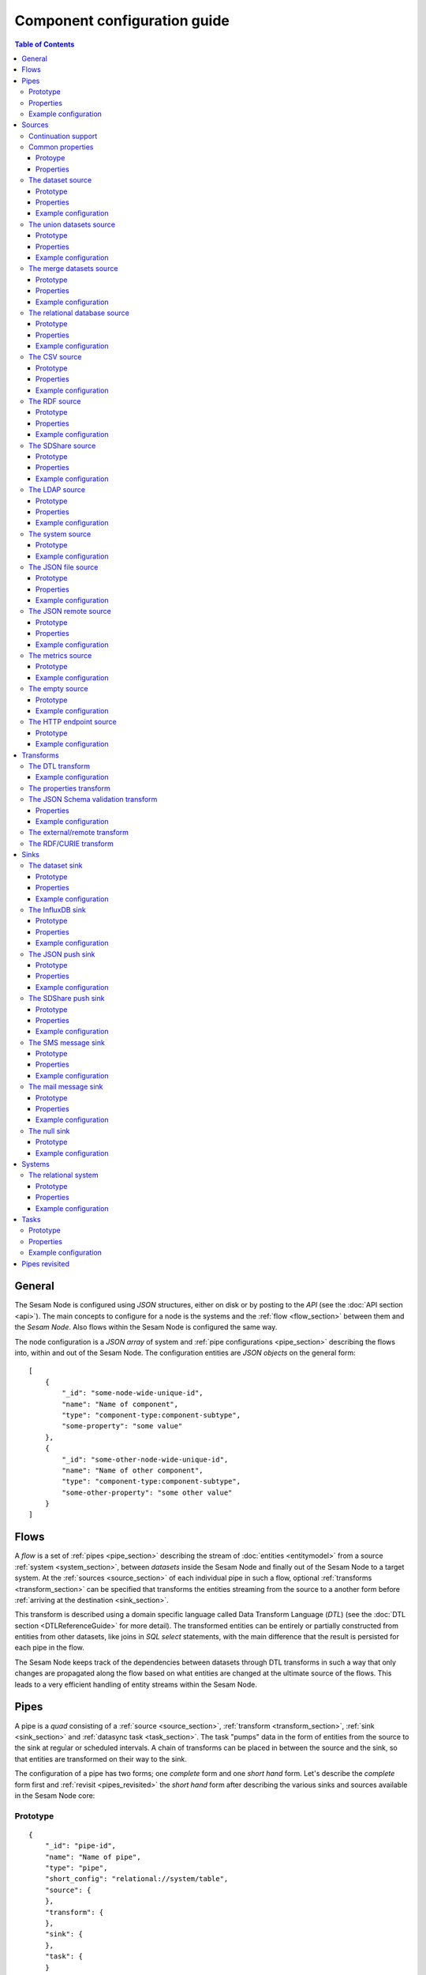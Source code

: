 
=============================
Component configuration guide
=============================

.. contents:: Table of Contents
   :depth: 3

General
=======

The Sesam Node is configured using *JSON* structures, either on disk or by posting to the *API* (see the :doc:`API section <api>`). The main
concepts to configure for a node is the systems and the :ref:`flow <flow_section>` between them and the *Sesam Node*. Also flows within
the Sesam Node is configured the same way.

The node configuration is a *JSON array* of system and :ref:`pipe configurations <pipe_section>` describing the flows into, within and out
of the Sesam Node. The configuration entities are *JSON objects* on the general form:

::

    [
        {
            "_id": "some-node-wide-unique-id",
            "name": "Name of component",
            "type": "component-type:component-subtype",
            "some-property": "some value"
        },
        {
            "_id": "some-other-node-wide-unique-id",
            "name": "Name of other component",
            "type": "component-type:component-subtype",
            "some-other-property": "some other value"
        }
    ]

.. _flow_section:

Flows
=====

A *flow* is a set of :ref:`pipes <pipe_section>` describing the stream of :doc:`entities <entitymodel>` from a source
:ref:`system <system_section>`, between *datasets* inside the Sesam Node and finally out of the Sesam Node to a
target system. At the :ref:`sources <source_section>` of each individual pipe in such a flow, optional :ref:`transforms <transform_section>`
can be specified that transforms the entities streaming from the source to a another form before :ref:`arriving at the destination <sink_section>`.

This transform is described using a domain specific language called Data Transform Language (*DTL*) (see the :doc:`DTL section <DTLReferenceGuide>` for
more detail). The transformed entities can be entirely or partially constructed from entities from other datasets,
like joins in *SQL select* statements, with the main difference that the result is persisted for each pipe in the flow.

The Sesam Node keeps track of the dependencies between datasets through DTL transforms in such a way that only changes
are propagated along the flow based on what entities are changed at the ultimate source of the flows. This leads to
a very efficient handling of entity streams within the Sesam Node.

.. _pipe_section:

Pipes
=====

A pipe is a *quad* consisting of a :ref:`source <source_section>`, :ref:`transform <transform_section>`, :ref:`sink <sink_section>` and :ref:`datasync task <task_section>`.
The task "pumps" data in the form of entities from the source to the sink at regular or scheduled intervals. A chain of transforms can be placed in between the source and the sink, so that entities are transformed on their way to the sink.

The configuration of a pipe has two forms; one *complete* form and one *short hand* form. Let's describe the *complete*
form first and :ref:`revisit <pipes_revisited>` the *short hand* form after describing the various sinks and sources
available in the Sesam Node core:

Prototype
---------

::

    {
        "_id": "pipe-id",
        "name": "Name of pipe",
        "type": "pipe",
        "short_config": "relational://system/table",
        "source": {
        },
        "transform": {
        },
        "sink": {
        },
        "task": {
        }
    }


Note that if no ``name`` property is explicitly set for the source, sink or task configurations one will be
generated based on the ``name`` of the pipe (i.e. the contents of this property postfixed with "source", "sink" or
"task" respectively).

Properties
----------

.. list-table::
   :header-rows: 1
   :widths: 10, 10, 60, 10, 3

   * - Property
     - Type
     - Description
     - Default
     - Req

   * - ``_id``
     - String
     - The id of the pipe, this should be unique within a Sesam Node.
     -
     - Yes

   * - ``name``
     - String
     - A human redable name of the component.
     -
     - Yes

   * - ``type``
     - String
     - The type of the component, for pipes the only allowed value is "pipe"
     -
     - Yes

   * - ``short_config``
     - String
     - A connection string-like short form of the configuration, see the :ref:`pipes revisited <pipes_revisited>` for
       more information on the format of this property.
     -
     - No

   * - ``source``
     - Object
     - A configuration object for the :ref:`source <source_section>` component of the pipe. It can be omitted if
       ``short_config`` is present and contains enough information to infer the source configuration. See the
       :ref:`pipes revisited <pipes_revisited>` for more information about how the source configuration is inferred in
       this case.
     -
     - No

   * - ``transform``
     - Object/List
     - Zero or more configuration objects for the :ref:`transform <transform_section>` components of the pipe.
       The default is to do no transformation of the entities. If a list of more than one transform components is
       given, then they are chained together in the order given. This means that the output of the first transform
       is passed as the input of the second, and so on. The output of the last transform is then passed to the
       sink. The first transform gets its input from the source.
     -
     - No

   * - ``sink``
     - Object
     - A configuration object for the :ref:`sink <sink_section>` component of the pipe. If omitted, it defaults to
       a :ref:`dataset sink <dataset_sink>` with its ``dataset`` property set to same as the pipe's ``_id`` property.
     -
     - No

   * - ``task``
     - Object
     - A configuration object for the :ref:`task definition <task_section>` component of the pipe. If omitted, it
       defaults to a ``datasync`` task with its ``source`` and ``sink`` properties set to the
       respective ``_id`` properties of the source and sink respectively (possibly a computed value).
     -
     - No


Example configuration
---------------------

::

   {
       "_id": "northwind-customers",
       "name": "Northwind customers",
       "type": "pipe",
       "source": {
           "type": "source:relational",
           "system": "Northwind",
           "table": "Customers"
       },
       "sink": {
           "type": "sink:dataset",
           "dataset": "Northwind:Customers"
       },
       "task": {
           "type": "task:datasync",
           "schedule_interval": 30000
       }
   }

.. _source_section:

Sources
=======

Sources provide *streams* of :doc:`entities <entitymodel>` as input to the :ref:`pipes <pipe_section>` which is the
building blocks for the :ref:`flows <flow_section>` in the Sesam Node. These entities can take *any* shape (i.e. they
can also be nested), and have a single required property: **_id**. This ``_id`` field must be *unique within a flow* for
a specific logical entity. There may however exist multiple *versions* of this entity within a flow.

Continuation support
--------------------

Sources can optionally support a ``since`` moniker or marker which lets them pick up where the previous stream of
entities left off, sort of like a bookmark in the entitiy stream. The ``since`` marker is opaque to the rest of the
Sesam Node components, and is assumed to be interpretable *only by the source*. Within an entity, the marker is carried
in the ``_updated`` property if supported by its source.

The Sesam Node supports a diverse set of core data sources:

Common properties
-----------------

All sources have certain properties in common. Some of these are omitted in the documentation of the individual types
of sources except if the source has different default values for this propery (typically the ``supports_since`` property):

Protoype
^^^^^^^^

::

    {
        "name": "Name of source",
        "type": "source:type-of-source",
        "supports_since": false,
        "source_specific": "properties",
    }

Properties
^^^^^^^^^^

.. list-table::
   :header-rows: 1
   :widths: 10, 10, 60, 10, 3

   * - Property
     - Type
     - Description
     - Default
     - Req

   * - ``_id``
     - String
     - The id of the component, this should be unique within a Sesam Node. It may be omitted as part of a pipe
       configuration, in case it will be generated based on the pipe's ``_id`` property with a ":source" postfix.
     -
     - No

   * - ``name``
     - String
     - A human redable name of the component. It may be omitted as part of a pipe
       configuration, in case it will be generated based on the pipe's ``name`` property with a "source" postfix.
     -
     - No

   * - ``type``
     - String
     - The type of source, it is a enumeration with values from the list of supported sources. See the details in the
       documentation of each of the sources. If omitted from a pipe declaration, it is assumed to be a relational type
       source.
     - "source:relational"
     - No

   * - ``supports_since``
     - Boolean
     - Flag to indicate whether to use a ``since`` marker when reading from the dataset, i.e. to start at
       the beginning each time or not.
     - false
     - No

The dataset source
------------------

The dataset source is one of the most commonly used datasources in a Sesam Node. It simply presents a stream of entities from a
dataset stored in a Sesam Node. Its configuration is very simple and looks like:

Prototype
^^^^^^^^^

::

    {
        "name": "Name of source",
        "type": "source:dataset",
        "dataset": "id-of-dataset",
        "supports_since": true,
        "include_previous_versions": false
    }

Properties
^^^^^^^^^^

.. list-table::
   :header-rows: 1
   :widths: 10, 10, 60, 10, 3

   * - Property
     - Type
     - Description
     - Default
     - Req

   * - ``dataset``
     - String
     - | A dataset id
     -
     - Yes

   * - ``include_previous_versions``
     - Boolean
     - If set to ``false``, the data source will only return the latest
       version of any entity for any unique ``_id`` value in the dataset. This is the default behaviour.
     - false
     -

Example configuration
^^^^^^^^^^^^^^^^^^^^^

The outermost object would be your :ref:`pipe <pipe_section>` configuration, which is omitted here for brevity:

::

    {
        "source": {
            "type": "source:dataset",
            "dataset": "northwind:customers",
            "supports_since": false,
            "include_previous_versions": true
        }
    }

The union datasets source
-------------------------

The union datasets source is similar to the ``dataset source``, except
it can process several datasets at once and keep track of each one in
its ``since`` marker handler. The union datasets source reads its
datasets in order, exhausting each one before moving to the next.

The entity ``_id`` property in entities is prefixed by the dataset
id separated by the ``:`` character. This is done to prevent unwanted
identity collisions. The entity id ``dave`` from the ``men`` dataset
will end up with the id ``men:dave``, and the entity id ``claire``
from the ``women`` dataset will end up with the id ``women:claire``.

Prototype
^^^^^^^^^

::

    {
        "name": "Name of source",
        "type": "source:union_datasets",
        "datasets": ["id-of-dataset1", "id-of-dataset2"],
        "supports_since": true,
        "include_previous_versions": false
    }

Properties
^^^^^^^^^^

The configuration of this source is identical to the ``dataset``
source, except ``datasets`` can be a list of datasets ids.

.. list-table::
   :header-rows: 1
   :widths: 10, 10, 60, 10, 3

   * - Property
     - Type
     - Description
     - Default
     - Req

   * - ``datasets``
     - List<String>
     - A list of datasets ids.
     -
     - Yes

   * - ``supports_since``
     - Boolean
     - Flag to indicate whether to use a ``since`` marker when reading
       from the dataset, i.e. to start at the beginning each time or not.
     - true
     -

   * - ``include_previous_versions``
     - Boolean
     - If set to ``false``, the
       data source will only return the latest version of any entity for
       any unique ``_id`` value in the dataset. This is the default behaviour.
     - false
     -

Example configuration
^^^^^^^^^^^^^^^^^^^^^

The outermost object would be your :ref:`pipe <pipe_section>`
configuration, which is omitted here for brevity:

::

    {
        "source": {
            "name": "Customers and orders",
            "type": "source:union_datasets",
            "datasets": ["northwind:customers", "northwind:orders"],
            "supports_since": true,
            "include_previous_versions": true
        }
    }

The merge datasets source
-------------------------

The merge datasets source is similar to the ``dataset source``, except
it can process several datasets at once and keep track of each one in
its ``since`` marker handler.

The merge datasets source reads its all of its datasets and returns
entities ordered by their ``_ts`` field. It knows how to deal with
identities, so that only the *latest* version of entities are returned.

Entity ids are not modified in any way.

Prototype
^^^^^^^^^

::
   
   {
       "name": "Name of source",
       "type": "source:merge_datasets",
       "datasets": ["id-of-dataset1", "id-of-dataset2"],
       "strategy": "latest",
       "supports_since": true
    }

Properties
^^^^^^^^^^

The configuration has two primary properties, ``datasets`` which must
be a list of datasets ids and ``strategy`` for choosing the merge
strategy.

.. list-table::
   :header-rows: 1
   :widths: 10, 10, 60, 10, 3

   * - Property
     - Type
     - Description
     - Default
     - Req

   * - ``datasets``
     - List<String>
     - A list of datasets ids.
     -
     - Yes

   * - ``strategy``
     - String
     - The name of the strategy to use to merge entities. Valid
       options are "``latest``" (the default) and "``all``".

       The "``latest``" strategy returns the version of the entity with
       the newest timestamp (as given in the ``_ts`` field). It will
       return the entity from the dataset that contains the latest
       version. This strategy is useful when only the latest version
       of an entity among the given datasets are of interest.

       The "``all``" strategy returns a merged version of the entity that
       contains all latest versions from all datasets. The individual
       dataset entities are keyed under the dataset id that they came
       from. The entities are ordered by the timestamp of the latest
       version of that entity. The returned entity contains all latest
       versions from all datasets where is appears. This strategy is
       useful when all datasets provide data for the resulting
       entity. In a lot of cases one may want to use it with a
       transform, so that only the entity can be shaped in a way that
       is more useful downstream.
     - "latest"
     -

   * - ``supports_since``
     - Boolean
     - Flag to indicate whether to use a ``since`` marker when reading
       from the dataset, i.e. to start at the beginning each time or not.
     - true
     -

Example configuration
^^^^^^^^^^^^^^^^^^^^^

The outermost object would be your :ref:`pipe <pipe_section>`
configuration, which is omitted here for brevity:

::

        "source": {
            "name": "Products with metadata",
            "type": "source:merge_datasets",
            "datasets": ["products", "products-metadata"],
            "supports_since": true
        }
    }


.. _relational_source:

The relational database source
------------------------------

The relational database source is one of the most commonly used data sources. In short, it presents database ``relations``
(i.e. ``tables``, ``views`` or ``queries``) as a entitiy stream to the Sesam Node. It has several options, all of which are presented below with
their default values:

Prototype
^^^^^^^^^

::

    {
        "name": "Name of source",
        "type": "source:relational",
        "external_system": "id-of-external-system",
        "table": "name-of-table",
        "primary_key": ["list","of","key","names"],
        "query": "SQL query string",
        "updated_query": "SQL query string for 'since' support in queries",
        "updated_column": "column-name-for-since-support-in-tables",
        "column_blacklist": ["columns","to","not","include"],
        "batch_size": 1000,
        "schema": "default-schema-name-if-included"
    }

Properties
^^^^^^^^^^

.. list-table::
   :header-rows: 1
   :widths: 10, 10, 30, 10, 3

   * - Property
     - Type
     - Description
     - Default
     - Req

   * - ``external_system``
     - String
     - Must refer to an ``external system`` component by ``id``. The role of this component is provide services like connection
       pooling and authentication for the data sources using it
     -
     - Yes

   * - ``table``
     - String
     - If ``table`` is given, it must refer to a fully qualified table name in the database system,
       not including schema, which if needed must be set separately. The ``table`` and ``query``
       properties are mutually exclusive with ``table`` used if both are present. TODO: are table names case sensitive?
     -
     - Yes

   * - ``primary_key``
     - List
     - The value of this property can be a single string with the name of the column
       that contains the ``primary key`` (PK) of the table or query, or a list of strings
       if it is a compound primary key. If the property is not set and the ``table``
       property is used, the data source component will attempt to use table metadata
       to deduce the PK to use. In other words, you will have to set this property if
       the ``query`` property us used. TODO: are these names case sensitive?
     -
     -

   * - ``query``
     - String
     - Must be a valid query in the dialect of the ``RDBMS`` represented by the
       ``external_system`` property. You will also have to configure the primary key(s)
       of the query in the ``primary_key`` property. Note: mutually exclusive with the
       ``table`` property with ``table`` taking precedence. TODO: are queries case sensitive?
     -
     - Yes

   * - ``updated_column``
     - String
     - If the underlying relation contains information about updates, the data source is
       able to support ``since`` markers. You can provide the name of the column to use
       for such queries here. This must be a valid column name in the ``table`` or ``query``
       result sets and it must be of a data type that supports larger than (">") and larger or equal (">=") tests
       for the ``table`` case. TODO: are these names case sensitive?
     -
     -

   * - ``updated_query``
     - String
     - If the ``query`` property is set, the ``since`` support must be expressed by a
       full query including any test needed. A single variable substitution
       ``{{ since }}`` must be included somewhere in the query string - for example
       "select * from view_name v where v.updates > '{{ since }}'".  TODO: are queries case sensitive?
     -
     -

   * - ``schema``
     - String
     - If a specific schema within a database is needed, you must provide its name in this property.
       Do *not* use schema names in the ``table`` property. TODO: are these names case sensitive?
     -
     -

   * - ``column_blacklist``
     - List
     - A list of column names to exclude from the generated entity. TODO: are these names case sensitive?
     -
     -

   * - ``batch_size``
     - Integer
     - The default size of the result sets (number of rows in a cursor fetch) to get from the database
     - 1000
     -

Example configuration
^^^^^^^^^^^^^^^^^^^^^

The outermost object would be your :ref:`pipe <pipe_section>` configuration, which is omitted here for brevity:

Example with a single table:

::

    {
        "source": {
            "type": "source:relational",
            "system": "Northwind",
            "table": "Customers"
        }
    }

Example with a single table, where the primary key is in a column named ``table_id`` and the updated datestamp is
in a column called ``updated``. This enables us to switch on ``since`` support:

::

    {
        "source": {
            "type": "source:relational",
            "system": "my_system",
            "table": "my_table",
            "primary_key": "table_id",
            "updated_column": "updated",
            "supports_since": true
        }
    }

Example with custom query:

::

    {
        "source": {
            "type": "source:relational",
            "system": "Northwind",
            "query": "select * from Customers",
            "primary_key": "CustomerID"
        }
    }

Example with a custom query from a table called ``my_table`` where the primary key is in a column named ``table_id``
and the updated datestamp is in a column called ``updated``. This enables us to switch on ``since`` support:

::

    {
        "source": {
            "type": "source:relational",
            "system": "my_system",
            "query": "select * from my_table",
            "primary_key": "table_id",
            "updated_column": "updated",
            "updated_query": "select * from my_table where updated >= {{ since }}",
            "supports_since": true
        }
    }

The CSV source
--------------

The CSV data source translates the rows of files in ``CSV format`` to entities. The configuration options are:

Prototype
^^^^^^^^^

::

    {
       "name": "Name of source",
       "type": "source:csv",
       "url": "url-to-csv-file",
       "has_header": true,
       "field_names": ["mappings","from","columns","to","properties"],
       "auto_dialect": true,
       "dialect": "excel",
       "encoding": "utf-8",
       "id_field": "what-column-name-to-use-as-id",
       "delimiter": ","
    }

Properties
^^^^^^^^^^

.. list-table::
   :header-rows: 1
   :widths: 10, 10, 60, 10, 3

   * - Property
     - Type
     - Description
     - Default
     - Req

   * - ``url``
     - String
     - The URL of the ``CVS`` file to load.
     -
     - Yes

   * - ``has_header``
     - Boolean
     - Flag that indicates to the source that the first row in the ``CSV`` file contains the names of the columns.
     - true
     -

   * - ``field_names``
     - List
     - If set, specifies the names of the columns. It takes precedence over the header in the CSV file if present.
     -
     -

   * - ``auto_dialect``
     - Boolean
     - Flag that hints to the source that it should try to guess the dialect of the ``CSV`` file on its own.
     - true
     -

   * - ``dialect``
     - String
     - Encodes what type of CSV file the file is. This is basically presets of the other properties.
       The recognised values are ``"excel"``, ``"escaped"``, ``"excel-tab"`` and ``"singlequote"``.
       TODO: explain what they mean.
     -
     -

   * - ``encoding``
     - String
     - | The character set to used to encode the text in the CSV file
     - "UTF-8"
     -

   * - ``id_field``
     - String
     - | The name of the column to use as ``_id`` in the generated entities.
     -
     - Yes

   * - ``delimiter``
     - String
     - The character or string to use as the ``CSV`` field separator (delimiter)
     - ","
     -

Example configuration
^^^^^^^^^^^^^^^^^^^^^

The outermost object would be your :ref:`pipe <pipe_section>` configuration, which is omitted here for brevity:

::

    {
        "source": {
            "type": "source:csv",
            "name": "Country names from CSV source",
            "url": "http://blog.plsoucy.com/wp-content/uploads/2012/04/countries-20140629.csv",
            "id_field": "Code",
            "encoding": "iso-8859-1"
        }
    }

The RDF source
--------------

The RDF data source is able to read data in ``RDF NTriples``,
``Turtle`` or ``RDF/XML`` format and turn this into entities.  It will
transform triples on the form ``<subject> <predicate> "value"`` into
entities on the form:

::

    {
        "_id": "<subject>",
        "<predicate>": "value"
    }

RDF blank nodes will be turned into child entities. The configuration
snippet for the RDF data source is:

Prototype
^^^^^^^^^

::

    {
       "name": "Name of source",
       "type": "source:rdf",
       "url": "url-to-rdf-file",
       "format": "nt-ttl-or-xml"
    }

Properties
^^^^^^^^^^

.. list-table::
   :header-rows: 1
   :widths: 10, 10, 60, 10, 3

   * - Property
     - Type
     - Description
     - Default
     - Req

   * - ``url``
     - String
     - The URL of the ``RDF`` file to load - it can contain multiple subjects
       (with ``blank node`` hierarchies) and each unique non-blank subject will
       result in a single root entity.
     -
     - Yes

   * - ``format``
     - String
     - The type of ``RDF`` file referenced by the ``url`` property. It is
       an enumeration that can take following recognized values: ``"nt"`` for
       ``NTriples``, ``"ttl"`` for ``Turtle`` form or ``"xml"`` for ``RDF/XML``
       files.
     - ``nt``
     -

Example configuration
^^^^^^^^^^^^^^^^^^^^^

The outermost object would be your :ref:`pipe <pipe_section>` configuration, which is omitted here for brevity:

::

    {
        "source": {
            "type": "source:rdf",
            "name": "Metadata about Elvis impersonators",
            "url": "http://www.snee.com/rdf/elvisimp.rdf",
            "format": "xml",
        }
    }

The SDShare source
------------------

The SDShare data source can read ``RDF`` from ``ATOM feeds`` after the
``SDShare specification`` (http://sdshare.org). It has the following
properties:

Prototype
^^^^^^^^^

::

    {
       "name": "Name of source",
       "type": "source:sdshare",
       "url": "url-to-sdshare-fragments-feed",
       "supports_since": false
    }

Properties
^^^^^^^^^^

.. list-table::
   :header-rows: 1
   :widths: 10, 10, 60, 10, 3

   * - Property
     - Type
     - Description
     - Default
     - Req

   * - ``url``
     - String
     - The URL of the SDShare fragments feed to consume.
     -
     - Yes

   * - ``supports_since``
     - Boolean
     - Flag to indicate whether to include ``since`` request parameter when
       reading from the fragments feed.
     - true
     -

Example configuration
^^^^^^^^^^^^^^^^^^^^^

The outermost object would be your :ref:`pipe <pipe_section>` configuration, which is omitted here for brevity:

::

    {
        "source": {
            "type": "source:sdshare",
            "name": "Metadata about norwegian companies",
            "url": "https://open.sesam.io/sdshare/server/1/fragments/enhetsregisteret"
        }
    }

The LDAP source
---------------

The LDAP source provides entities from a ``LDAP catalog``. It supports the following properties:

Prototype
^^^^^^^^^

::

    {
        "name": "Name of source",
        "type": "source:ldap",
        "host": "FQDN of LDAP host",
        "port": 389,
        "use_ssl": false,
        "username": "authentication-username-here",
        "password": "authentication-password-here",
        "search_base": "*",
        "search_filter": "(objectClass=organizationalPerson)",
        "attributes": "*",
        "id_attribute": "cn",
        "charset": "latin-1",
        "page_size": 500,
        "attribute_blacklist": ["a","list","of","attributes","to","exclude"]
    }

Properties
^^^^^^^^^^

.. list-table::
   :header-rows: 1
   :widths: 10, 10, 60, 10, 3

   * - Property
     - Type
     - Description
     - Default
     - Req

   * - ``host``
     - String
     - The fully qualified domain name (``FQDN``) of the LDAP host server
     - "localhost"
     -

   * - ``port``
     - Integer
     - The TCP port of the LDAP service.
     - 389
     -

   * - ``use_ssl``
     - Boolean
     - Indicates to the client whether to use a secure socket layer (``SSL``) or not when communicating with the LDAP service
     - false
     -

   * - ``username``
     - String
     - The user to authenticate as against the LDAP service. If not set, no authentication will be attempted.
     -
     -

   * - ``password``
     - String
     - The password to use for authenticating with the LDAP service. Required if ``username`` is set.
     -
     - Yes

   * - ``search_base``
     - String
     - The base LDAP search expression to use when looking for records
     - "*"
     -

   * - ``search_filter``
     - String
     - LDAP filter expression to apply to all records found by the ``search_base`` expression
     - "(objectClass=organizationalPerson)"
     -

   * - ``attributes``
     - String
     - A wildcard expression specifying which attributes to include in the entity.
     - "*"
     -

   * - ``id_attribute``
     - String
     - Sets which of the LDAP attributes to use for the ``_id`` property of a entity.
     - "cn"
     -

   * - ``charset``
     - String
     - The charset used to encode strings in the LDAP database. Defaults to ``"latin-1"`` aka ``"ISO-8859-1"``,
       as ``"UTF-8"`` is usually not the default encoding in LDAP catalogs at the time of writing.
     - "latin-1"
     -

   * - ``page_size``
     - Integer
     - The default number of records to read at a time from the LDAP service.
     - 500
     -

   * - ``attribute_blacklist``
     - List
     - A list of attribute names (as strings) to exclude from the record when constructing entities.
     - []
     -

Example configuration
^^^^^^^^^^^^^^^^^^^^^

The outermost object would be your :ref:`pipe <pipe_section>` configuration, which is omitted here for brevity:

::

    {
        "source": {
            "type": "source:ldap",
            "name": "Bouvet LDAP server data",
            "host": "dc1.bouvet.no",
            "port": 389,
            "username": "bouvet\\some-user",
            "password": "********",
            "search_base": "ou=Bouvet,dc=bouvet,dc=no",
        }
    }


The system source
-----------------

The system source [TODO]

Prototype
^^^^^^^^^

Example configuration
^^^^^^^^^^^^^^^^^^^^^


The JSON file source
--------------------

The ``JSON`` file source can read entities from one or more ``JSON`` file(s).

Prototype
^^^^^^^^^

::

    {
        "name": "Name of source",
        "type": "source:json_file",
        "filepath": "path-to-json-file(s)",
        "notify_read_errors": true
    }

Properties
^^^^^^^^^^

.. list-table::
   :header-rows: 1
   :widths: 10, 10, 60, 10, 3

   * - Property
     - Type
     - Description
     - Default
     - Req

   * - ``filepath``
     - String
     - A full path to a ``JSON`` file, or a path to a directory containing ``.json`` files
     -
     - Yes

   * - ``notify_read_errors``
     - Boolean
     - Indicates if the source should throw exceptions or parse errors, or produce special inline error-entities
       instead (these can be interpreted by a datasync task without stopping the process). The flag is useful for
       reading configuration files from disk, for example.
     - true
     -

Example configuration
^^^^^^^^^^^^^^^^^^^^^

The outermost object would be your :ref:`pipe <pipe_section>` configuration, which is omitted here for brevity:

::

    {
        "source": {
            "type": "source:json_file",
            "name": "Test JSON source",
            "filepath": "/sesam/data/test.json",
        }
    }

The JSON remote source
----------------------


The remote ``JSON`` source can read entities from a ``JSON`` file available over HTTP.

Prototype
^^^^^^^^^

::

    {
       "name": "Name of source",
       "type": "source:json_remote",
       "url": "url-to-json-file"
    }

Properties
^^^^^^^^^^

.. list-table::
   :header-rows: 1
   :widths: 10, 10, 60, 10, 3

   * - Property
     - Type
     - Description
     - Default
     - Req

   * - ``url``
     - String
     - The URL of the ``JSON`` file to load.
     -
     - Yes

Example configuration
^^^^^^^^^^^^^^^^^^^^^

The outermost object would be your :ref:`pipe <pipe_section>` configuration, which is omitted here for brevity:

::

    {
        "source": {
            "type": "source:json_remote",
            "name": "Test JSON source via HTTP",
            "filepath": "https://server.com/sesam/data/test.json",
        }
    }

The metrics source
------------------

The metrics data source provides the ``internal metrics`` (i.e. counters and statistics) of the Sesam Node as a list
of ``JSON`` entities. It has no specific configuration:

Prototype
^^^^^^^^^

::

    {
        "name": "Name of source",
        "type": "source:metrics"
    }

Example configuration
^^^^^^^^^^^^^^^^^^^^^

The outermost object would be your :ref:`pipe <pipe_section>` configuration, which is omitted here for brevity:

::

    {
        "source": {
            "name": "Sesam Node Metrics"
            "type": "source:metrics"
        }
    }

The empty source
----------------

Sometimes it is useful for debugging or development purposes to have a data source that doesn't produce any entities:

Prototype
^^^^^^^^^

::

    {
        "name": "Name of source",
        "type": "source:empty"
    }

Example configuration
^^^^^^^^^^^^^^^^^^^^^

The outermost object would be your :ref:`pipe <pipe_section>` configuration, which is omitted here for brevity:

::

    {
        "source": {
            "type": "source:empty",
            "name": "An empty source",
        }
    }


The HTTP endpoint source
------------------------

This is a special data source that registers an HTTP endpoint that one
can ``POST`` entities to. Entities posted here will be written to the
pipe's sink. Both individual entities and lists of entities can be
posted.

The ``POST`` endpoint will be available at the same location
as where you can ``GET`` pipe entities. By using the ``HTTP endpoint``
source you enable ``POST`` support at this endpoint.

::

   http://localhost:9042/pipes/mypipe/entities

A pipe that references the ``HTTP endpoint`` source will not pump, in
practice this means that a ``datasync`` task is not scheduled for the
pipe. This means that the only way to push entities through the pipe
is by posting to the HTTP endpoint.


Prototype
^^^^^^^^^

::

    {
        "name": "Name of source",
        "type": "source:http_endpoint"
    }

Example configuration
^^^^^^^^^^^^^^^^^^^^^

The outermost object would be your :ref:`pipe <pipe_section>`
configuration, which is omitted here for brevity:

::
   
    {
        "source": {
            "name": "Endpoint - events",
            "type": "source:http_endpoint"
        },
    }


.. _transform_section:

Transforms
==========

Transforms sit between the source and the sink. Entities passed from a
source to a sink, can optionally be passed through a chain of
transforms before they are passed on to the sink. This makes it
possible to reshape the entities on their way to the sink. Transforms
can also be used to filter entities and construct new entities.

Transforms can be configured on a pipe by specifying the
"``transform``" property. The field is optional, and can contain
either a transform configuration object or a list of them.

::

   {
       "_id": "mypipe",
       "name": "Name of pipe",
       "type": "pipe",
       ...
       "source": {
          ...
       },
       ..
       "transform": {
           ...the transform configuration goes here...
       }
    }}


The DTL transform
-----------------

This is a transform that lets you apply Data Transformation Language
transformations on the entities stream produced by the data source.

See :doc:`DTLReferenceGuide` for more details on the transformation
language itself.

Example configuration
^^^^^^^^^^^^^^^^^^^^^

Pipe configuration that reads entities from the
``Northwind:Customers`` dataset and transforms them using the Data
Transformation Language before writing them to the
``customer-with-orders`` dataset.

::

   {
       "_id": "customer-with-orders",
       "name": "Customers with orders",
       "type": "pipe",
       "source": {
          "type": "source:dataset",
          "dataset": "Northwind:Customers"
       },
       "transform": {
           "type": "transform:dtl",
           "name": "Join customers with their orders",
           "dataset": "Northwind:Customers",
           "transforms": {
               "default": [
                   ["copy", "_id"],
                   ["add", "name", "_S.ContactName"],
                   ["add", "orders", ["apply", "order", ["hops", {
                       "datasets": ["Northwind:Orders o"],
                       "where": [
                           ["eq", "_S._id", "o.CustomerID"]
                       ]
                   }]]]
               ],
               "order": [
                   ["add", "order_id", "_S.OrderID"],
                   ["add", "order_date", "_S.OrderDate"]
               ]
           }
       }
   }


The properties transform
------------------------

This transform has the following capabilities:

* Rename properties
* Delete properties

TODO: Add detailed docs plus examples.
TODO: Not yet implemented.


The JSON Schema validation transform
------------------------------------

A transform that validates entities against a ``JSON Schema`` (http://json-schema.org/) document. 

Properties
^^^^^^^^^^

.. list-table::
   :header-rows: 1
   :widths: 10, 10, 60, 3, 3

   * - Property
     - Type
     - Description
     - Default
     - Req

   * - ``schema``
     - Object
     - The JSON schema to validate entities against.
     - 
     - Yes

   * - ``key_valid``
     - String
     - The field to store the validation result. This is a boolean value,
       which is true if the entity is valid, otherwise false.
     - ``valid``
     - 

   * - ``key_errors``
     - String
     - The field to store the validation error messages. The error messages
       is a list of strings. The field is only added if the entity is invalid.
     - ``errors``
     - 

Example configuration
^^^^^^^^^^^^^^^^^^^^^

::

  {
      "_id": "men-validated",
      "type": "pipe",
      "source": {
          "type": "dataset",
          "dataset": "men"
      },
      "transform": {
          "type": "json_schema",
          "schema": {
              "type" : "object",
              "properties" : {
                  "name" : {"type" : "string"},
                  "born" : {"type" : "string"}
              },
              "required": ["name", "born"]
          }
      }


The external/remote transform
-----------------------------

TODO: This is not yet implemented, but the idea is that entities are
posted to an HTTP endpoint, transformed by the service, and then
returned.


The RDF/CURIE transform
------------------------

This transform has the following capabilities:

* Add CURIE prefixes to properties
* Collapse URIs into CURIEs

TODO: Add detailed docs plus examples.


.. _sink_section:

Sinks
=====

Sinks are at the receiving end of pipes and are responsible for writing entities into a internal dataset or an external
system. Sinks can support batching by implementing specific methods and accumulating entites in a buffer before writing the batch.

.. _dataset_sink:

The dataset sink
----------------

The dataset sink writes the entities it is given to an identified dataset. The configuration looks like:

Prototype
^^^^^^^^^

::

    {
        "name": "Name of sink",
        "type": "sink:dataset",
        "dataset": "id-of-dataset"
    }

Properties
^^^^^^^^^^

.. list-table::
   :header-rows: 1
   :widths: 10, 10, 60, 10, 3

   * - Property
     - Type
     - Description
     - Default
     - Req

   * - ``dataset``
     - String
     - The id of the dataset to write entities into. Note: if it doesn't exist before
       entities are written to the sink, it will be created on the fly.
     -
     - Yes

Example configuration
^^^^^^^^^^^^^^^^^^^^^

The outermost object would be your :ref:`pipe <pipe_section>` configuration, which is omitted here for brevity:

::

    {
        "sink": {
            "type": "sink:dataset",
            "name": "Northwind Customer dataset sink",
            "dataset": "Northwind:Customer",
        }
    }

The InfluxDB sink
-----------------

The InfluxDB sink is able to write entities representing measurement values over time to the InfluxDB time series database https://influxdata.com/.
A typical source for the entities written to it is the metrics data source, but any properly constructed entity can be
written to it. The expected form of an entity to be written to the sink is:

::

    {
        "_id": "toplevel/sublevel/parent/measurement",
        "property": value,
        "another_property": another_value,
    }

The ``_id`` property is expected to be a path-style composite value consisting of a top level node, a sublevel node, a parent node
and finally a measurement, for example "lake_node/sinks/test-sink/some-metric". The path components are used as ``tags``
in the influxdb database so metrics can be easily searched for in for example Grafana http://grafana.org/.

The rest of the properties on the entity should be on the form ``'string-key: numeric-value'``. There can be more than one
measurement per metric, for example a histogram of multiple sliding window values.

Prototype
^^^^^^^^^

::

    {
        "name": "Name of sink",
        "type": "sink:influxdb",
        "host": "localhost",
        "port": 8086,
        "username": "root",
        "password": "root",
        "database": "Sesam Node",
        "ssl": false,
        "verify_ssl": false,
        "timeout": None,
        "use_udp": false,
        "udp_port": 4444
    }

Properties
^^^^^^^^^^

.. list-table::
   :header-rows: 1
   :widths: 10, 10, 60, 10, 3

   * - Property
     - Type
     - Description
     - Default
     - Req

   * - ``host``
     - String
     - The ``FQDN`` of the InfluxDB server
     - "localhost"
     -

   * - ``port``
     - Integer
     - The TCP port of the InfluxDB service
     - 8086
     -

   * - ``username``
     - String
     - The user to authenticate as against the InfluxDB service
     - "root"
     -

   * - ``password``
     - String
     - The password to use for authenticating with the InfluxDB service
     - "root"
     -

   * - ``database``
     - String
     - The name of the database to create and write into. Note that it will be created automatically
       if it doesn't exist.
     - "sesam_node"
     -

   * - ``verify_ssl``
     - Boolean
     - Flag to indicate that the client hould verify the server's ssl certificate before initiating
       communication with it
     - false
     -

   * - ``timeout``
     - Integer
     - If set, sets the timeout to a specified number of seconds. Default is not set and indicates
       no timeout (i.e. infitite wait). Note that this can result in hanging services if the server is not reachable.
     -
     -

   * - ``use_udp``
     - Boolean
     - Indicate to the client to use the UDP protocol rather than TCP when talking to the InfluxDB server.
       The default is ``false`` which means ``use TCP``. UDP can in certain high-volume scenarios be more efficient
       than TCP due to its simplicity
     - false
     -

   * - ``udp_port``
     - Integer
     - The ``UDP`` port to use if ``use_udp`` is set to ``true``.
     - 4444
     -

Example configuration
^^^^^^^^^^^^^^^^^^^^^

The outermost object would be your :ref:`pipe <pipe_section>` configuration, which is omitted here for brevity:

::

    {
        "sink": {
            "type": "sink:influxdb",
            "name": "InfluxDB sink",
            "host": "localhost",
            "port": 8086,
            "username": "root",
            "password": "root",
            "database": "my_database",
        }
    }

The JSON push sink
------------------

The JSON push sink implements a simple HTTP based protocol where entities or lists of entities are ``POST``ed as ``JSON``
lists of objects to a HTTP endpoint. The protocol is described in additional detail here: [TODO]. The serialisation
of entities as JSON is described in more detail here: [TODO].

Prototype
^^^^^^^^^

::

    {
        "name": "Name of sink",
        "type": "sink:json_push",
        "endpoint": "url-to-http-endpoint",
        "batch_size": 1500
    }

Properties
^^^^^^^^^^

.. list-table::
   :header-rows: 1
   :widths: 10, 10, 60, 10, 3

   * - Property
     - Type
     - Description
     - Default
     - Req

   * - ``endpoint``
     - String
     - The full URL to HTTP service implementing the ``JSON push protocol`` described.
     -
     - Yes

   * - ``batch_size``
     - Integer
     - The maximum number of entities to accumulate before posting. Note that the remainder of the internal buffer
       is flushed and posted at the end of a pipe task even if the number of entities is less than this number.
     - 1000
     -

Example configuration
^^^^^^^^^^^^^^^^^^^^^

The outermost object would be your :ref:`pipe <pipe_section>` configuration, which is omitted here for brevity:

::

    {
        "sink": {
            "type": "sink:json_push",
            "name": "Local JSON push service sink",
            "endpoint": "http://localhost/json_push_service"
        }
    }

The SDShare push sink
---------------------

The SDShare push sink is similar to the ``JSON push sink``, but
instead of posting ``JSON`` it translates the inbound entities to
``RDF`` and ``POST``s them in ``NTriples`` form to the ``SDShare push
protocol`` HTTP endpoint.

Prototype
^^^^^^^^^

::

    {
        "name": "Name of sink",
        "type": "sink:sdshare_push",
        "endpoint": "url-to-http-endpoint",
        "graph": "uri-of-graph-to-post-to",
        "prefixes": {
            "a-prefix": "the-expansion"
        }
    }

Properties
^^^^^^^^^^

.. list-table::
   :header-rows: 1
   :widths: 10, 10, 60, 10, 3

   * - Property
     - Type
     - Description
     - Default
     - Req

   * - ``endpoint``
     - String
     - The full URL to HTTP service implementing the ``SDShare push protocol``.
     -
     - Yes

   * - ``graph``
     - String
     - A URI representing a graph to post the ``RDF ntriples`` to
     -
     - Yes

   * - ``prefixes``
     - Dictionary
     - A dictionary mapping prefix to their URI expansions. This prefix mapping
       will be used to expand CURIES into full URIs.
     -
     - Yes

Example configuration
^^^^^^^^^^^^^^^^^^^^^

The outermost object would be your :ref:`pipe <pipe_section>` configuration, which is omitted here for brevity:

::

    {
        "sink": {
            "type": "sink:sdshare_push",
            "name": "Local SDShare push service sink",
            "endpoint": "http://localhost:8001/sdshare_push_service",
            "prefixes": {
                "dc": "http://purl.org/dc/elements/1.1/",
                "foaf": "http://xmlns.com/foaf/0.1/",
                "geo": "http://www.w3.org/2003/01/geo/wgs84_pos#"
            }
        }
    }

The SMS message sink
--------------------

The SMS message sink is capable of sending ``SMS`` messages based on the entities it receives. The message to send can be
constructed either by inline templates or from templates read from disk. These templates are assumed to be ``Jinja``
templates (http://jinja.pocoo.org/) with the entities properties available to the templating context. The template file
name can either be fixed in the configuration or given as part of the input entity. Note that the only service supported
by the sink is ``Twilio``.

Prototype
^^^^^^^^^

::

    {
        "name": "Name of sink",
        "type": "sink:sms",
        "body_template": "static jinja template as a string",
        "body_template_property": "id-of-property-for-body-template",
        "body_template_file": "/static/full/file-name/to/jinja-template/on-disk",
        "body_template_file_property": "id-of-property-for-template-file-name",
        "recipients": "static,comma,separated,list,of,international,phonenumbers",
        "recipients_property": "id-of-property-to-get-recipients-from",
        "from_number": "static-international-phone-number-to-use-as-from-number",
        "account": "twilio-account-number",
        "token": "twilio-api-token",
        "max_per_hour": 1000
    }

Properties
^^^^^^^^^^

The configuration must contain at most one of ``body_template``, ``body_template_property``, ``body_template_file`` or
``body_template_file_property``:

.. list-table::
   :header-rows: 1
   :widths: 10, 10, 60, 10, 3

   * - Property
     - Type
     - Description
     - Default
     - Req

   * - ``body_template``
     - String
     - Should contain a ``Jinja template`` to use for constructing messages. The template will have access to all entity properties by name.
     -
     - Yes

   * - ``body_template_property``
     - String
     - Should contain a ``id`` of a property of the incoming entity to use for looking up the ``Jinja template``
       (i.e for inlining the templates in the entities). It should not be used at the same time as ``body_template``
       or ``body_template_file*``
     -
     -

   * - ``body_template_file``
     - String
     - Should refer to a text file on disk containing the ``Jinja template`` to use for constructing the body message
       from the incoming entity. It is mutually exclusive with the other ways of specifying a body template.
     -
     -

   * - ``body_template_file_property``
     - String
     - The ``id`` of a property in the incoming entity to use for looking up the file name of the ``Jinja template``
       on disk (i.e. inlining the body template filename in the entity). As with the other body template options,
       it is mutually exclusive in use.
     -
     -

   * - ``recipients``
     - String
     - Should contain a comma-separated list of internationalised phone-numbers to send the message constructed to.
       If this is not inlined in the entities via ``recipients_property`` (see below) the property is required.
     -
     - Yes

   * - ``recipients_property``
     - String
     - Should contain the id of the property to look up the recipients from the entity itself (i.e for inlining the
       recpients). If ``recipients`` (see abowe) is not specified, this property is mandatory and the propery
       referenced by it must exists and be valid for all entities.
     -
     - Yes

   * - ``from_number``
     - String
     - An international phone number to use as the sender of all messages
     -
     - Yes

   * - ``account``
     - String
     - The ``Twilio`` account number
     -
     - Yes

   * - ``token``
     - String
     - The ``Twilio`` API token
     -
     - Yes

   * - ``max_per_hour``
     - Integer
     - The maximum number of messages to send for any hour. It is used for stopping run-away message sending in
       development or testing. Note that any message not sent will be logged but discarded.
     - 1000
     -

Example configuration
^^^^^^^^^^^^^^^^^^^^^

The outermost object would be your :ref:`pipe <pipe_section>` configuration, which is omitted here for brevity:

::

    {
        "sink": {
            "type": "sink:sms",
            "name": "Send SMS messages",
            "body_template": "SMS message: {{ message_prop_id }}",
            "recipients": "+4799887766,+4788776655",
            "from_number": "+4766554433",
            "account": "12334567890",
            "token": "ABCD-ADEF-FAA1-1234",
            "max_per_hour": 100000
        }
    }

For the example above the entities sent to the sink should have at least a single property ``message_prop_id``:

::

    {
        "_id": "message_id",
        "message_prop_id": "This is the message to send",
        "some_other_property": "Some other value"
    }

An example where the template to use is included in the entity written to the sink:

::

    {
        "sink": {
            "type": "sink:sms",
            "name": "Send SMS messages",
            "body_template_property": "body_template_property_id",
            "recipients": "+4799887766,+4788776655",
            "from_number": "+4766554433",
            "account": "12334567890",
            "token": "ABCD-ADEF-FAA1-1234",
            "max_per_hour": 100000
        }
    }

For the example above the entities sent to the sink should have at least a single property ``body_template_property_id``
and it also needs to have the properties references in the embedded template:

::

    {
        "_id": "message_id",
        "body_template_property_id": "SMS message: {{ message_prop_id }}",
        "message_prop_id": "This is the message to send",
        "some_other_property": "Some other value"
    }

You can also store the JINJA templates on disk and reference them in the same way via filenames instead of embedding
the templates in config or the entities themselves.

The mail message sink
---------------------

The mail message sink is capable of sending mail messages based on the entities it receives. The message to send can be
constructed either by inline templates or from templates read from disk. These templates are assumed to be ``Jinja
templates`` (http://jinja.pocoo.org/) with the entities properties available to the templating context. The template file
name can either be fixed in the configuration or given as part of the input entity.

Prototype
^^^^^^^^^

::

    {
        "name": "Name of sink",
        "type": "sink:mail",
        "smtp_server": "localhost",
        "smtp_port": 25,
        "smtp_username": None,
        "smtp_password": None,
        "use_tls": false,
        "body_template": "static jinja template as a string",
        "body_template_property": "id-of-property-to-get-as-a-body-template",
        "body_template_file": "/static/full/file-name/to/jinja-template/on-disk",
        "body_template_file_property": "id-of-property-for-body-template-filename",
        "subject_template": "static jinja template as a string",
        "subject_template_property": "id-of-property-to-get-as-a-subject-template",
        "subject_template_file": "/static/full/file-name/to/jinja-template/on-disk",
        "subject_template_file_property": "id-of-property-for-subject-template-filename",
        "recipients": "static,comma,separated,list,of,email,addresses",
        "recipients_property": "id-of-property-to-get-recipients-from",
        "mail_from": "static@email.address",
        "max_per_hour": 1000
    }

Properties
^^^^^^^^^^

The configuration must contain at most one of ``body_template``, ``body_template_property``, ``body_template_file`` or
``body_template_file_property``. The same applies to ``subject_template``.

.. list-table::
   :header-rows: 1
   :widths: 10, 10, 60, 10, 3

   * - Property
     - Type
     - Description
     - Default
     - Req

   * - ``smtp_server``
     - String
     - Contains a ``FQDN`` of the ``SMTP service`` to use
     - "localhost"
     -

   * - ``smtp_port``
     - Integer
     - The TCP port to use when talking to the ``SMTP service``
     - 25
     -

   * - ``smtp_username``
     - String
     - The username to use when authenticating with the ``SMTP service``. If not set, no authentication is attempted.
     -
     -

   * - ``smtp_password``
     - String
     - The password to use if ``smtp_username`` is set. It is mandatory if the ``smtp_username`` is provided.
     -
     - Yes

   * - ``use_tls``
     - Boolean
     - Indicating to the client to use ``TLS encryption`` when communicating with the ``SMTP service``.
     - false
     -

   * - ``body_template``
     - String
     - Should contain a ``Jinja template`` to use for constructing messages. The template will have access to all entity properties by name.
     -
     - Yes

   * - ``body_template_property``
     - String
     - Should contain a ``id`` of a property of the incoming entity to use for looking up the ``Jinja template``
       (i.e for inlining the templates in the entities). It should not be used at the same time as ``body_template``
       or ``body_template_file*``
     -
     -

   * - ``body_template_file``
     - String
     - Should refer to a text file on disk containing the ``Jinja template`` to use for constructing the body message
       from the incoming entity. It is mutually exclusive with the other ways of specifying a body template.
     -
     -

   * - ``body_template_file_property``
     - String
     - The ``id`` of a property in the incoming entity to use for looking up the file name of the ``Jinja template``
       on disk (i.e. inlining the body template filename in the entity). As with the other body template options,
       it is mutually exclusive in use.
     -
     -

   * - ``subject_template``
     - String
     - Should contain a ``Jinja template`` to use for constructing subjects for the email messages. The template
       will have access to all entity properties by name
     -
     - Yes

   * - ``subject_template_property``
     - String
     - Should contain a ``id`` of a property of the incoming entity to use for looking up the ``Jinja template``
       (i.e for inlining the templates in the entities). It should not be used at the same time as ``subject_template``
       or ``subject_template_file*``
     -
     -

   * - ``subject_template_file``
     - String
     - Should refer to a text file on disk containing the ``Jinja template`` to use for constructing the message subject
       from the incoming entity. It is mutually exclusive with the other ways of specifying a body template.
     -
     -

   * - ``subject_template_file_property``
     - String
     - The ``id`` of a property in the incoming entity to use for looking up the file name of the ``Jinja template``
       on disk (i.e. inlining the subject template filename in the entity). As with the other subject template options,
       it is mutually exclusive in use.
     -
     -

   * - ``recipients``
     - String
     - Should contain a comma-separated list of email addresses to send the message constructed to. If this is not
       inlined in the entities via ``recipients_property`` (see below) this property is mandatory.
     -
     - Yes

   * - ``recipients_property``
     - String
     - Should contain the id of the property to look up the recpients from the entity itself (i.e for inlining the
       recpients). If ``recipients`` (see abowe) is not specified, this property is mandatory and the propery
       referenced by it must exists and be valid for all entities.
     -
     -

   * - ``mail_from``
     - String
     - An email address to use as the sender of all messages
     -
     - Yes

   * - ``max_per_hour``
     - Integer
     - The maximum number of messages to send for any hour. It is used for stopping run-away message sending in
       development or testing. Note that any message not sent will be logged but discarded.
     - 1000
     -

Example configuration
^^^^^^^^^^^^^^^^^^^^^

The outermost object would be your :ref:`pipe <pipe_section>` configuration, which is omitted here for brevity:

::

    {
        "sink": {
            "type": "sink:mail",
            "name": "Send mail messages",
            "smtp_server": "localhost",
            "smtp_port": 25,
            "smtp_username": "some-user",
            "smtp_password": "*********",
            "body_template": "Mail message body: {{ message_prop_id }}",
            "subject_template": "Subject: {{ subject_prop_id }}",
            "recipients": "foo@bar.com,info@example.com",
            "mail_from": "all@of.us",
            "max_per_hour": 100000
        }
    }

For the example above the entities sent to the sink should have at least a single property ``message_prop_id``:

::

    {
        "_id": "message_id",
        "message_prop_id": "This is the message to send",
        "subject_prop_id": "This is the subject of the message to send",
        "some_other_property": "Some other value"
    }

As for the SMS sink, you can either supply a subject or body template embedded in the entities you write to the sink.
You can also reference filenames either in the config or embedded in the entities.

Example of filenames referenced in the config:

::

    {
        "sink": {
            "type": "sink:mail",
            "name": "Send mail messages",
            "smtp_server": "localhost",
            "smtp_port": 25,
            "smtp_username": "some-user",
            "smtp_password": "*********",
            "body_template_file": "/path/to/file/bodytemplate.jinja",
            "subject_template_file": "/path/to/file/subjecttemplate.jinja",
            "recipients": "foo@bar.com,info@example.com",
            "mail_from": "all@of.us",
            "max_per_hour": 100000
        }
    }

The null sink
-------------

The null sink is the equivalent of the empty data source; it will discard any entities written to it and do nothing (it
never raises an error):

Prototype
^^^^^^^^^

::

    {
        "name": "Name of sink",
        "type": "sink:null"
    }

Example configuration
^^^^^^^^^^^^^^^^^^^^^

The outermost object would be your :ref:`pipe <pipe_section>` configuration, which is omitted here for brevity:

::

    {
        "sink": {
            "type": "sink:nill",
            "name": "Sink that doesn't do anything",
        }
    }

.. _system_section:

Systems
=======

A system component represents a computer system that can provide data entities. Its task is to provide common properties
and services that can be used by several data sources, such as connection pooling, authentication settings,
communication protocol settings and so on.

.. _relational_system:

The relational system
---------------------

The relational system component represents a RDBMS and contains the necessary information to establish a connection
to the RDBMS and manage these connections among the sources that read from it. The configuration of the relational
system should be made available before any sources that use it. It can also provide source configurations for reading
from all tables it can introspect from the RDBMS schema.

Prototype
^^^^^^^^^

::

    {
        "_id": "relational_system_id",
        "type": "system:relational",
        "name": "The Foo Database",
        "connection_string": "foo://database/SID",
        "pool_size": 10,
        "pool_timeout": 30,
        "pool_max_overflow": 10,
    }

Properties
^^^^^^^^^^

.. list-table::
   :header-rows: 1
   :widths: 10, 10, 60, 10, 3

   * - Property
     - Type
     - Description
     - Default
     - Req

   * - ``connection_string``
     - String
     - Contains a SQLAlchemy connection URL used for establishing a connection to the RDBMS. See
       http://docs.sqlalchemy.org/en/latest/core/engines.html for details of the formatting of this string for the
       various databases supported. A Sesam Node currently supports SQLite, Oracle, MS SQL Server, MySQL and Postgresql
       drivers.
     -
     - Yes

   * - ``pool_size``
     - Integer
     - The target maximum number of concurrent connections to the database
     - 10
     -

   * - ``pool_timeout``
     - Integer
     - The number of seconds to wait before a idle connection is terminated
     - 30
     -

   * - ``pool_max_overflow``
     - Integer
     - How many connections over the ``pool_size`` are allowed before refusing to establish a incoming connection. This
       means that the absolute hard limit of connections in a connection pool is ``pool_size`` + ``pool_max_overflow``.
     - 10
     -

Example configuration
^^^^^^^^^^^^^^^^^^^^^

Example SQL Lite configuration:

::

    {
        "_id": "northwind_db",
        "name": "Northwind example database",
        "type": "system:relational",
        "connection_string": "sqlite:///lake/exampledata/Northwind.db"
    }

Example Oracle configuration:

::

    {
        "_id": "oracle_db",
        "name": "Oracle test database",
        "type": "system:relational",
        "connection_string": "oracle://system:oracle@oraclecontainer:1521/XE?charset=utf8"
    }

Example MS SQL Server configuration:

::

    {
        "_id": "sqlserver_db",
        "name": "MS SQL Server test database",
        "type": "system:relational",
        "connection_string": "mssql+pymssql://user:password@localhost:1433/testdb?charset=utf8"
    }


.. _task_section:

Tasks
=====

Tasks are responsible for "pumping" data through the :ref:`pipe <pipe_section>` by reading :doc:`entities <entitymodel>`
from a :ref:`source <source_section>` and writing them into a :ref:`sink <sink_section>`. The task is also responsible
for retrying failed writes of entities and logging its activity. It can also log ultimately failed entities to a "dead letter"
dataset for manual inspection. Tasks log their :doc:`execution history <task-execution>` in a internal dataset with
the id "system:task_execution:<task_id>". See the :doc:`chapter on the task execution dataset <task-execution>` for more
details about the contents of this dataset.

Prototype
---------

::

    {
        "_id": "task_id",
        "type": "task:datasync",
        "name": "My Pipe pump",
        "schedule_interval": 15000,
        "cron_expression": "* * * * * *",
        "rescan_run_count": 10,
        "rescan_cron_expression": "* * * * * *",
        "run_at_startup": false,
        "max_read_retries": 0,
        "max_retries_per_entity": 5,
        "max_consecutive_write_errors": 1,
        "max_write_errors_in_retry_dataset": 0,
        "dead_letter_dataset": "dead-letter-dataset-id"
    }

Properties
----------

A note on the required properties: a task configuration needs to have either a ``schedule_interval`` *or* a
``cron_expression`` property to govern when the task should be run. They are mutually exclusive with the
``cron_expression`` taking precedence if both are present.

If you are unfamiliar with *cron expressions*, this `tutorial <http://www.quartz-scheduler.org/documentation/quartz-1.x/tutorials/crontrigger>`_
is a good resource for learning about how to format them correctly to achieve the schedule you want.

.. list-table::
   :header-rows: 1
   :widths: 10, 10, 60, 10, 3

   * - Property
     - Type
     - Description
     - Default
     - Req

   * - ``schedule_interval``
     - Integer
     - The number of milliseconds between runs. It is a required field if no ``cron_expression`` is present. It is
       mutually exclusive with the ``cron_expression`` property.
     -
     - Yes

   * - ``cron_expression``
     - String
     - A cron expression that indicates when the task should run. It is a required field if no ``schedule_interval`` is
       specified. It is mutually exclusive with the ``schedule_interval`` property.
     -
     - Yes

   * - ``rescan_run_count``
     - Integer
     - How many times the task should run before scheduling a complete rescan of the source of the pipe that the task
       is part of. It is mutually exclusive with the ``rescan_cron_expression`` property.
     -
     -

   * - ``rescan_cron_expression``
     - String
     - A cron expression that indicates when the task should schedule a full rescan of the source of the pipe the task
       is part of. It is mutually exclusive with the ``rescan_run_count`` property.
     -
     -

   * - ``run_at_startup``
     - Boolean
     - A flag that indicates if the task should run when the Sesam Node starts up, in addition to the normal schedule
       specified by the ``schedule_interval`` or ``cron_expression`` properties.
     - false
     -

   * - ``max_read_retries``
     - Integer
     - A counter that indicates to the task how many times it should retry when failing to read a entity from a source.
       The default (0) means that it should not retry but log an error immediately when encountering read errors.
     - 0
     -

   * - ``max_retries_per_entity``
     - Integer
     - A counter that indicates to the task how many times it should retry a failing entity when writing to a sink before
       giving up on it, which in case it can optionally write it to a ``dead_letter_dataset`` (if specified).
     - 5
     -

   * - ``max_consecutive_write_errors``
     - Integer
     - A counter that indicates to the task how many consecutive write errors it tolerates before terminating the
       current run. The default (1) means it will terminate after the first write error it encounters.
     - 1
     -

   * - ``max_write_errors_in_retry_dataset``
     - Integer
     - A counter that indicates to the task how many write errors it accepts in its execution history dataset. If the number of
       retryable and not "dead" failed entities in the dataset exceeds this number, the task will refuse to
       write any more failed entities to the execution dataset and terminate, even if the ``max_retries_per_entity`` or
       ``max_retries_per_entity`` is not reached at that point. This purpose of this property is to limit the size of the
       task execution dataset in the case where a target system is unrechable (or misconfigured). The default value (0) effectively
       disables retries for write errors.
     - 0
     -

Example configuration
---------------------

The outermost object would be your :ref:`pipe <pipe_section>` configuration, which is omitted here for brevity:

A scheduled task running every 30 seconds, no retries or dead letter dataset:

::

    {
        "task": {
           "_id": "task_id",  # TODO: is this required / neccessary?
           "type": "task:datasync",
           "name": "My Pipe pump",
           "schedule_interval": 30000
       }
    }

A cron task running every day at midnight with max 5 retries, maximum 100 retries in the execution log and a dead letter
dataset. Also max ten consecutive write failures allowed.

::

    {
        "task": {
           "_id": "task_id",
           "type": "task:datasync",
           "name": "My Pipe pump",
           "cron_expression": "0 0 0 * * *",
           "max_retries_per_entity": 5,
           "max_consecutive_write_errors": 10,
           "max_write_errors_in_retry_dataset": 100,
           "dead_letter_dataset": "task-dead-letters"
       }
    }

A scheduled task running every 30 seconds but do a full rescan of the source every full hour. No retries or dead letter
datasets:

::

    {
        "task": {
           "_id": "task_id",
           "type": "task:datasync",
           "name": "My Pipe pump",
           "schedule_interval": 30000,
           "rescan_cron_expression": "0 0 * * * *"
       }
    }

A scheduled task running every 5 minutes from 14:00 and ending at 14:55, AND fire every 5 minutes starting at
18:00 and ending at 18:55, every day. No retries or dead letter datasets:

::

    {
        "task": {
           "_id": "task_id",
           "type": "task:datasync",
           "name": "My Pipe pump",
           "cron_expression": "0 0/5 14,18 * * ?"
       }
    }


.. _pipes_revisited:

Pipes revisited
===============

As mentioned earlier, in the :ref:`pipe section <pipe_section>`, there is a special "short hand" configuration for
one of the most used pipes; pipes pumping entities from RDBMS tables to an internal dataset. Since this is an often
encountered usecase, we have condensed the information needed into a single url-style form:

::

    [
        {
           "_id": "Northwind",
           "type": "system:relational",
           "name": "Northwind SQLite database",
           "connection_string": "sqlite:///lake/exampledata/Northwind.db"
        },
        {
           "_id": "Northwind:Orders",
           "type": "pipe",
           "name": "Orders from northwind",
           "short_config": "relational://Northwind/Orders"
        }
    ]

Currently, only the :ref:`relational system <relational_system>` and :ref:`source <relational_source>` is supported
though other short forms may be added at a later time. The above example using the ``short_config`` form is equivalent
to this fully expanded pipe configuration:

::

    [
        {
           "_id": "Northwind",
           "type": "system:relational",
           "connection_string": "sqlite:///lake/exampledata/Northwind.db"
        },
        {
           "_id": "Northwind:Orders",
           "type": "pipe",
           "source": {
               "name": "Orders from northwind - source",
               "type": "relational",
               "system": "Northwind",
               "table": "Orders"
           },
           "sink": {
               "name": "Orders from northwind - sink",
               "type": "datset",
               "dataset": "Northwind:Orders"
           },
           "task": {
               "_id": "task:Northwind:Orders",
               "name": "Orders from northwind - task",
               "schedule_interval": 15000,
               "source": "source:Northwind:Orders",
               "sink": "sink:Northwind:Orders"
           }
        }
    ]

You can combine the short form with properties from the :ref:`dataset sink <dataset_sink>`, :ref:`relational source <relational_source>`
and specific :ref:`task <task_section>` properties, as long as the ``_id`` and ``type`` properties aren't overridden, for example
changing the task schedule and startup flag:

::

    [
        {
           "_id": "Northwind",
           "type": "system:relational",
           "name": "Northwind SQLite database",
           "connection_string": "sqlite:///lake/exampledata/Northwind.db"
        },
        {
           "_id": "Northwind:Orders",
           "type": "pipe",
           "name": "Orders from northwind",
           "short_config": "relational://Northwind/Orders",
           "task": {
               "schedule_interval": 60000,
               "run_at_startup": true
           }
        }
    ]
